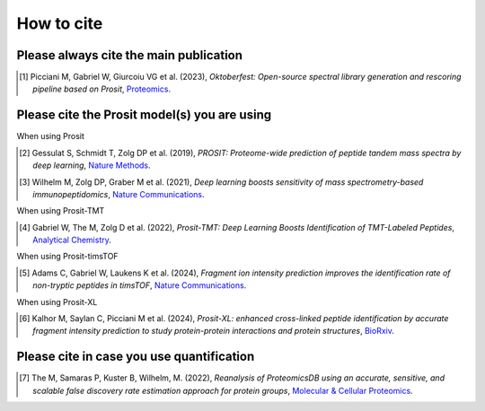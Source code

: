 How to cite
===========

Please always cite the main publication
---------------------------------------

.. [1] Picciani M, Gabriel W, Giurcoiu VG et al. (2023),
    *Oktoberfest: Open-source spectral library generation and rescoring pipeline based on Prosit*,
    `Proteomics <https://doi.org/10.1002/pmic.202300112>`__.

Please cite the Prosit model(s) you are using
---------------------------------------------

When using Prosit

.. [2] Gessulat S, Schmidt T, Zolg DP et al. (2019),
    *PROSIT: Proteome-wide prediction of peptide tandem mass spectra by deep learning*,
    `Nature Methods <https://doi.org/10.1038/s41592-019-0426-7>`__.

.. [3] Wilhelm M, Zolg DP, Graber M et al. (2021),
    *Deep learning boosts sensitivity of mass spectrometry-based immunopeptidomics*,
    `Nature Communications <https://doi.org/10.1038/s41467-021-23713-9>`__.

When using Prosit-TMT

.. [4] Gabriel W, The M, Zolg D et al. (2022),
    *Prosit-TMT: Deep Learning Boosts Identification of TMT-Labeled Peptides*,
    `Analytical Chemistry <https://doi.org/10.1021/acs.analchem.1c05435>`__.

When using Prosit-timsTOF

.. [5] Adams C, Gabriel W, Laukens K et al. (2024),
    *Fragment ion intensity prediction improves the identification rate of non-tryptic peptides in timsTOF*,
    `Nature Communications <https://doi.org/10.1038/s41467-024-48322-0>`__.

When using Prosit-XL

.. [6] Kalhor M, Saylan C, Picciani M et al. (2024),
    *Prosit-XL: enhanced cross-linked peptide identification by accurate fragment intensity prediction to study protein-protein interactions and protein structures*,
    `BioRxiv <https://www.biorxiv.org/content/10.1101/2024.12.15.627797v1>`__.

Please cite in case you use quantification
------------------------------------------

.. [7] The M, Samaras P, Kuster B, Wilhelm, M. (2022),
    *Reanalysis of ProteomicsDB using an accurate, sensitive, and scalable false discovery rate estimation approach for protein groups*,
    `Molecular & Cellular Proteomics <https://doi-org.org/10.1016/j.mcpro.2022.100437>`__.
